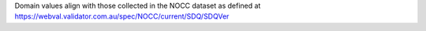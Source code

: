 Domain values align with those collected in the NOCC dataset as defined at
https://webval.validator.com.au/spec/NOCC/current/SDQ/SDQVer

